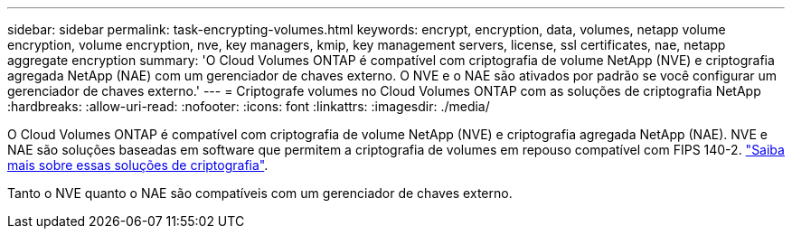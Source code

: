 ---
sidebar: sidebar 
permalink: task-encrypting-volumes.html 
keywords: encrypt, encryption, data, volumes, netapp volume encryption, volume encryption, nve, key managers, kmip, key management servers, license, ssl certificates, nae, netapp aggregate encryption 
summary: 'O Cloud Volumes ONTAP é compatível com criptografia de volume NetApp (NVE) e criptografia agregada NetApp (NAE) com um gerenciador de chaves externo. O NVE e o NAE são ativados por padrão se você configurar um gerenciador de chaves externo.' 
---
= Criptografe volumes no Cloud Volumes ONTAP com as soluções de criptografia NetApp
:hardbreaks:
:allow-uri-read: 
:nofooter: 
:icons: font
:linkattrs: 
:imagesdir: ./media/


[role="lead"]
O Cloud Volumes ONTAP é compatível com criptografia de volume NetApp (NVE) e criptografia agregada NetApp (NAE). NVE e NAE são soluções baseadas em software que permitem a criptografia de volumes em repouso compatível com FIPS 140-2. link:concept-security.html["Saiba mais sobre essas soluções de criptografia"].

Tanto o NVE quanto o NAE são compatíveis com um gerenciador de chaves externo.

ifdef::aws[] endif::aws[] ifdef::azure[] endif::azure[] ifdef::gcp[] endif::gcp[] ifdef::aws[] endif::aws[] ifdef::azure[] endif::azure[:gcp[]
